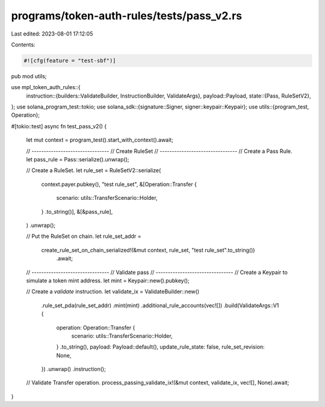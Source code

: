 programs/token-auth-rules/tests/pass_v2.rs
==========================================

Last edited: 2023-08-01 17:12:05

Contents:

.. code-block:: rs

    #![cfg(feature = "test-sbf")]

pub mod utils;

use mpl_token_auth_rules::{
    instruction::{builders::ValidateBuilder, InstructionBuilder, ValidateArgs},
    payload::Payload,
    state::{Pass, RuleSetV2},
};
use solana_program_test::tokio;
use solana_sdk::{signature::Signer, signer::keypair::Keypair};
use utils::{program_test, Operation};

#[tokio::test]
async fn test_pass_v2() {
    let mut context = program_test().start_with_context().await;

    // --------------------------------
    // Create RuleSet
    // --------------------------------
    // Create a Pass Rule.
    let pass_rule = Pass::serialize().unwrap();

    // Create a RuleSet.
    let rule_set = RuleSetV2::serialize(
        context.payer.pubkey(),
        "test rule_set",
        &[Operation::Transfer {
            scenario: utils::TransferScenario::Holder,
        }
        .to_string()],
        &[&pass_rule],
    )
    .unwrap();

    // Put the RuleSet on chain.
    let rule_set_addr =
        create_rule_set_on_chain_serialized!(&mut context, rule_set, "test rule_set".to_string())
            .await;

    // --------------------------------
    // Validate pass
    // --------------------------------
    // Create a Keypair to simulate a token mint address.
    let mint = Keypair::new().pubkey();

    // Create a `validate` instruction.
    let validate_ix = ValidateBuilder::new()
        .rule_set_pda(rule_set_addr)
        .mint(mint)
        .additional_rule_accounts(vec![])
        .build(ValidateArgs::V1 {
            operation: Operation::Transfer {
                scenario: utils::TransferScenario::Holder,
            }
            .to_string(),
            payload: Payload::default(),
            update_rule_state: false,
            rule_set_revision: None,
        })
        .unwrap()
        .instruction();

    // Validate Transfer operation.
    process_passing_validate_ix!(&mut context, validate_ix, vec![], None).await;
}


